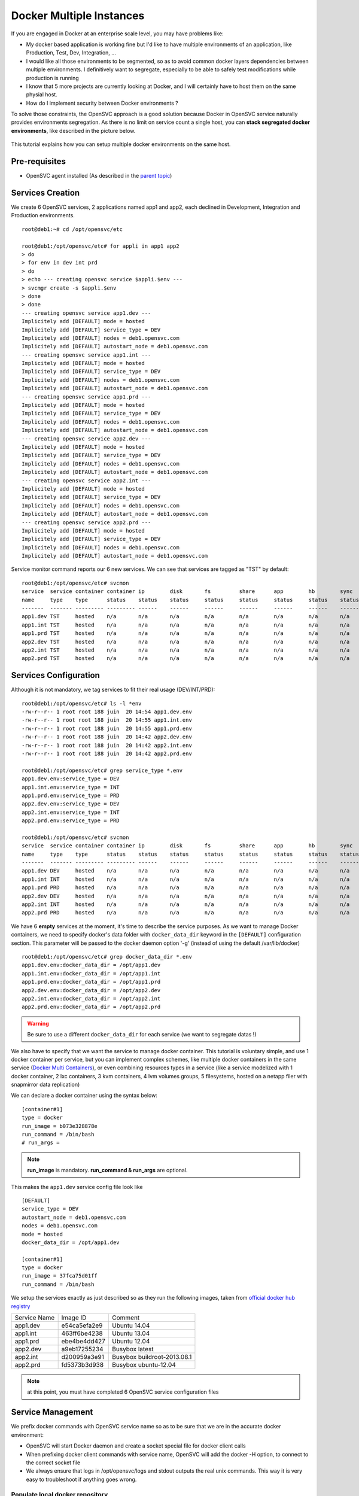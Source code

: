 Docker Multiple Instances
=========================

If you are engaged in Docker at an enterprise scale level, you may have problems like:

* My docker based application is working fine but I'd like to have multiple environments of an application, like Production, Test, Dev, Integration, ...
* I would like all those environments to be segmented, so as to avoid common docker layers dependencies between multiple environments. I definitively want to segregate, especially to be able to safely test modifications while production is running
* I know that 5 more projects are currently looking at Docker, and I will certainly have to host them on the same physial host.
* How do I implement security between Docker environments ?

To solve those constraints, the OpenSVC approach is a good solution because Docker in OpenSVC service naturally provides environments segregation. As there is no limit on service count a single host, you can **stack segregated docker environments**, like described in the picture below.

.. figure:: _static/docker.multiple.instances.png
   :align:  center

This tutorial explains how you can setup multiple docker environments on the same host.

Pre-requisites
--------------

* OpenSVC agent installed (As described in the `parent topic <virtualization.docker.html>`_)

Services Creation
-----------------

We create 6 OpenSVC services, 2 applications named app1 and app2, each declined in Development, Integration and Production environments.

::

        root@deb1:~# cd /opt/opensvc/etc
        
        root@deb1:/opt/opensvc/etc# for appli in app1 app2
        > do
        > for env in dev int prd
        > do
        > echo --- creating opensvc service $appli.$env ---
        > svcmgr create -s $appli.$env
        > done
        > done
        --- creating opensvc service app1.dev ---
        Implicitely add [DEFAULT] mode = hosted
        Implicitely add [DEFAULT] service_type = DEV
        Implicitely add [DEFAULT] nodes = deb1.opensvc.com
        Implicitely add [DEFAULT] autostart_node = deb1.opensvc.com
        --- creating opensvc service app1.int ---
        Implicitely add [DEFAULT] mode = hosted
        Implicitely add [DEFAULT] service_type = DEV
        Implicitely add [DEFAULT] nodes = deb1.opensvc.com
        Implicitely add [DEFAULT] autostart_node = deb1.opensvc.com
        --- creating opensvc service app1.prd ---
        Implicitely add [DEFAULT] mode = hosted
        Implicitely add [DEFAULT] service_type = DEV
        Implicitely add [DEFAULT] nodes = deb1.opensvc.com
        Implicitely add [DEFAULT] autostart_node = deb1.opensvc.com
        --- creating opensvc service app2.dev ---
        Implicitely add [DEFAULT] mode = hosted
        Implicitely add [DEFAULT] service_type = DEV
        Implicitely add [DEFAULT] nodes = deb1.opensvc.com
        Implicitely add [DEFAULT] autostart_node = deb1.opensvc.com
        --- creating opensvc service app2.int ---
        Implicitely add [DEFAULT] mode = hosted
        Implicitely add [DEFAULT] service_type = DEV
        Implicitely add [DEFAULT] nodes = deb1.opensvc.com
        Implicitely add [DEFAULT] autostart_node = deb1.opensvc.com
        --- creating opensvc service app2.prd ---
        Implicitely add [DEFAULT] mode = hosted
        Implicitely add [DEFAULT] service_type = DEV
        Implicitely add [DEFAULT] nodes = deb1.opensvc.com
        Implicitely add [DEFAULT] autostart_node = deb1.opensvc.com

Service monitor command reports our 6 new services. We can see that services are tagged as "TST" by default::

        root@deb1:/opt/opensvc/etc# svcmon
        service  service container container ip        disk       fs         share      app        hb        sync      avail      overall
        name     type    type      status    status    status     status     status     status     status    status    status     status     frozen
        -------  ------- --------- --------- ------    ------     ------     ------     ------     ------    ------    ------     -------    ------
        app1.dev TST     hosted    n/a       n/a       n/a        n/a        n/a        n/a        n/a       n/a       n/a        n/a        False
        app1.int TST     hosted    n/a       n/a       n/a        n/a        n/a        n/a        n/a       n/a       n/a        n/a        False
        app1.prd TST     hosted    n/a       n/a       n/a        n/a        n/a        n/a        n/a       n/a       n/a        n/a        False
        app2.dev TST     hosted    n/a       n/a       n/a        n/a        n/a        n/a        n/a       n/a       n/a        n/a        False
        app2.int TST     hosted    n/a       n/a       n/a        n/a        n/a        n/a        n/a       n/a       n/a        n/a        False
        app2.prd TST     hosted    n/a       n/a       n/a        n/a        n/a        n/a        n/a       n/a       n/a        n/a        False

Services Configuration
----------------------

Although it is not mandatory, we tag services to fit their real usage (DEV/INT/PRD)::

        root@deb1:/opt/opensvc/etc# ls -l *env
        -rw-r--r-- 1 root root 188 juin  20 14:54 app1.dev.env
        -rw-r--r-- 1 root root 188 juin  20 14:55 app1.int.env
        -rw-r--r-- 1 root root 188 juin  20 14:55 app1.prd.env
        -rw-r--r-- 1 root root 188 juin  20 14:42 app2.dev.env
        -rw-r--r-- 1 root root 188 juin  20 14:42 app2.int.env
        -rw-r--r-- 1 root root 188 juin  20 14:42 app2.prd.env
        
        root@deb1:/opt/opensvc/etc# grep service_type *.env
        app1.dev.env:service_type = DEV
        app1.int.env:service_type = INT
        app1.prd.env:service_type = PRD
        app2.dev.env:service_type = DEV
        app2.int.env:service_type = INT
        app2.prd.env:service_type = PRD

        root@deb1:/opt/opensvc/etc# svcmon
        service  service container container ip        disk       fs         share      app        hb        sync      avail      overall
        name     type    type      status    status    status     status     status     status     status    status    status     status     frozen
        -------  ------- --------- --------- ------    ------     ------     ------     ------     ------    ------    ------     -------    ------
        app1.dev DEV     hosted    n/a       n/a       n/a        n/a        n/a        n/a        n/a       n/a       n/a        n/a        False
        app1.int INT     hosted    n/a       n/a       n/a        n/a        n/a        n/a        n/a       n/a       n/a        n/a        False
        app1.prd PRD     hosted    n/a       n/a       n/a        n/a        n/a        n/a        n/a       n/a       n/a        n/a        False
        app2.dev DEV     hosted    n/a       n/a       n/a        n/a        n/a        n/a        n/a       n/a       n/a        n/a        False
        app2.int INT     hosted    n/a       n/a       n/a        n/a        n/a        n/a        n/a       n/a       n/a        n/a        False
        app2.prd PRD     hosted    n/a       n/a       n/a        n/a        n/a        n/a        n/a       n/a       n/a        n/a        False
        
We have 6 **empty** services at the moment, it's time to describe the service purposes.
As we want to manage Docker containers, we need to specify docker's data folder with ``docker_data_dir`` keyword in the ``[DEFAULT]`` configuration section.
This parameter will be passed to the docker daemon option '-g' (instead of using the default /var/lib/docker)

::

        root@deb1:/opt/opensvc/etc# grep docker_data_dir *.env
        app1.dev.env:docker_data_dir = /opt/app1.dev
        app1.int.env:docker_data_dir = /opt/app1.int
        app1.prd.env:docker_data_dir = /opt/app1.prd
        app2.dev.env:docker_data_dir = /opt/app2.dev
        app2.int.env:docker_data_dir = /opt/app2.int
        app2.prd.env:docker_data_dir = /opt/app2.prd
        
.. warning:: Be sure to use a different ``docker_data_dir`` for each service (we want to segregate datas !)

We also have to specify that we want the service to manage docker container. 
This tutorial is voluntary simple, and use 1 docker container per service, but you can implement complex schemes, like multiple docker containers in the same service (`Docker Multi Containers <http://docs.opensvc.com/virtualization.docker.multi_containers.html>`_), or even combining resources types in a service (like a service modelized with 1 docker container, 2 lxc containers, 3 kvm containers, 4 lvm volumes groups, 5 filesystems, hosted on a netapp filer with snapmirror data replication)

We can declare a docker container using the syntax below::

        [container#1]
        type = docker
        run_image = b073e328878e
        run_command = /bin/bash
        # run_args =

.. note:: **run_image** is mandatory. **run_command & run_args** are optional.
        
This makes the ``app1.dev`` service config file look like ::

        [DEFAULT]
        service_type = DEV
        autostart_node = deb1.opensvc.com
        nodes = deb1.opensvc.com
        mode = hosted
        docker_data_dir = /opt/app1.dev
        
        [container#1]
        type = docker
        run_image = 37fca75d01ff
        run_command = /bin/bash

We setup the services exactly as just described so as they run the following images, taken from `official docker hub registry <https://registry.hub.docker.com/>`_

+--------------+--------------+-----------------------------+
| Service Name |   Image ID   |           Comment           |
+--------------+--------------+-----------------------------+
|   app1.dev   | e54ca5efa2e9 | Ubuntu 14.04                |
+--------------+--------------+-----------------------------+
|   app1.int   | 463ff6be4238 | Ubuntu 13.04                |
+--------------+--------------+-----------------------------+
|   app1.prd   | ebe4be4dd427 | Ubuntu 12.04                |
+--------------+--------------+-----------------------------+
|   app2.dev   | a9eb17255234 | Busybox latest              |
+--------------+--------------+-----------------------------+
|   app2.int   | d200959a3e91 | Busybox buildroot-2013.08.1 |
+--------------+--------------+-----------------------------+
|   app2.prd   | fd5373b3d938 | Busybox ubuntu-12.04        |
+--------------+--------------+-----------------------------+

.. note:: at this point, you must have completed 6 OpenSVC service configuration files

Service Management
------------------

We prefix docker commands with OpenSVC service name so as to be sure that we are in the accurate docker environment:

* OpenSVC will start Docker daemon and create a socket special file for docker client calls
* When prefixing docker client commands with service name, OpenSVC will add the docker -H option, to connect to the correct socket file
* We always ensure that logs in /opt/opensvc/logs and stdout outputs the real unix commands. This way it is very easy to troubleshoot if anything goes wrong.

Populate local docker repository
^^^^^^^^^^^^^^^^^^^^^^^^^^^^^^^^

For each docker environment, we pull the expected image.

app1.dev::

        root@deb1:/opt/opensvc/etc# app1.dev docker pull ubuntu:14.04
        Pulling repository ubuntu
        e54ca5efa2e9: Download complete
        511136ea3c5a: Download complete
        d7ac5e4f1812: Download complete
        2f4b4d6a4a06: Download complete
        83ff768040a0: Download complete
        6c37f792ddac: Download complete

        root@deb1:/opt/opensvc/etc# app1.dev docker images
        REPOSITORY          TAG                 IMAGE ID            CREATED             VIRTUAL SIZE
        ubuntu              14.04               e54ca5efa2e9        38 hours ago        276.5 MB

app1.int::

        root@deb1:/opt/opensvc/etc# app1.int docker pull ubuntu:13.04
        Pulling repository ubuntu
        463ff6be4238: Download complete
        511136ea3c5a: Download complete
        3af9d794ad07: Download complete
        b7c6da90134e: Download complete
        47dd6d11a49f: Download complete

        root@deb1:/opt/opensvc/etc# app1.int docker images
        REPOSITORY          TAG                 IMAGE ID            CREATED             VIRTUAL SIZE
        ubuntu              13.04               463ff6be4238        38 hours ago        169.4 MB

app1.prd::

        root@deb1:/opt/opensvc/etc# app1.prd docker pull ubuntu:12.04
        Pulling repository ubuntu
        ebe4be4dd427: Download complete
        511136ea3c5a: Download complete
        4d289a435341: Download complete
        994db1cb2425: Download complete
        f86a812b1308: Download complete
        0b628db0b664: Download complete
        
        root@deb1:/opt/opensvc/etc# app1.prd docker images
        REPOSITORY          TAG                 IMAGE ID            CREATED             VIRTUAL SIZE
        ubuntu              12.04               ebe4be4dd427        38 hours ago        210.6 MB

app2.dev::

        root@deb1:/opt/opensvc/etc# app2.dev docker pull busybox:latest
        Pulling repository busybox
        a9eb17255234: Download complete
        511136ea3c5a: Download complete
        42eed7f1bf2a: Download complete
        120e218dd395: Download complete

        root@deb1:/opt/opensvc/etc# app2.dev docker images
        REPOSITORY          TAG                 IMAGE ID            CREATED             VIRTUAL SIZE
        busybox             latest              a9eb17255234        2 weeks ago         2.433 MB
        
app2.int::

        root@deb1:/opt/opensvc/etc# app2.int docker pull busybox:buildroot-2013.08.1
        Pulling repository busybox
        d200959a3e91: Download complete
        511136ea3c5a: Download complete
        42eed7f1bf2a: Download complete
        c120b7cab0b0: Download complete

        root@deb1:/opt/opensvc/etc# app2.int docker images
        REPOSITORY          TAG                   IMAGE ID            CREATED             VIRTUAL SIZE
        busybox             buildroot-2013.08.1   d200959a3e91        2 weeks ago         2.489 MB
        
app2.prd::

        root@deb1:/opt/opensvc/etc# app2.prd docker pull busybox:ubuntu-12.04
        Pulling repository busybox
        fd5373b3d938: Download complete
        511136ea3c5a: Download complete
        42eed7f1bf2a: Download complete
        1f5049b3536e: Download complete

        root@deb1:/opt/opensvc/etc# app2.prd docker images
        REPOSITORY          TAG                 IMAGE ID            CREATED             VIRTUAL SIZE
        busybox             ubuntu-12.04        fd5373b3d938        2 weeks ago         5.455 MB


As we can see below, 6 differents docker repositories are populated::

        root@deb1:/# for appli in app1 app2
        > do
        > for env in dev int prd
        > do
        > echo --- repository $appli.$env ---
        > cat /opt/$appli.$env/repositories-aufs
        > echo;echo
        > done
        > done
        --- repository app1.dev ---
        {"Repositories":{"ubuntu":{"14.04":"e54ca5efa2e962582a223ca9810f7f1b62ea9b5c3975d14a5da79d3bf6020f37"}}}
        
        --- repository app1.int ---
        {"Repositories":{"ubuntu":{"13.04":"463ff6be4238c14f5b88898f17b47a9cf494f9a9be7b6170c3e852568d2b0432"}}}
        
        --- repository app1.prd ---
        {"Repositories":{"ubuntu":{"12.04":"ebe4be4dd427fcc7e137b340f60e458baa5fb710a280332454d2c8a8209a14d7"}}}
        
        --- repository app2.dev ---
        {"Repositories":{"busybox":{"latest":"a9eb172552348a9a49180694790b33a1097f546456d041b6e82e4d7716ddb721"}}}
        
        --- repository app2.int ---
        {"Repositories":{"busybox":{"buildroot-2013.08.1":"d200959a3e91d88e6da9a0ce458e3cdefd3a8a19f8f5e6a1e7f10f268aea5594"}}}
        
        --- repository app2.prd ---
        {"Repositories":{"busybox":{"ubuntu-12.04":"fd5373b3d93820744a327e609ee86166e5984d7377987f0fde78daeaa345705d"}}}

        
Service Status
^^^^^^^^^^^^^^

When querying service status, we can see that the log complains about the lack of container id. It is because the container need to be started a first time, to let docker instantiate it. 

::

        root@deb1:/# app1.dev print status
        app1.dev
        overall                   down
        |- avail                  down
        |  '- container#1    .... down     ubuntu:14.04
        |                                  # can not find container id
        |- sync                   n/a
        '- hb                     n/a
        
Service Start
^^^^^^^^^^^^^

The first start trigger a ``docker run`` action, to create the container from image::

        root@deb1:/# app1.dev start
        16:12:26 INFO    APP1.DEV.CONTAINER#1 docker -H unix:///opt/opensvc/var/app1.dev/docker.sock run -t -i -d --name=app1.dev.container.1 e54ca5efa2e9 /bin/bash
        16:12:27 INFO    APP1.DEV.CONTAINER#1 output:
        760b01810910547bb2b8beeb0cfdc751507a9677e7836a986bd116faf08f6aab
        
        16:12:27 INFO    APP1.DEV.CONTAINER#1 wait for container up status
        16:12:27 INFO    APP1.DEV.CONTAINER#1 wait for container operational
        
        root@deb1:/# app1.dev print status
        app1.dev
        overall                   up
        |- avail                  up
        |  '- container#1    .... up       760b01810910@ubuntu:14.04
        |- sync                   n/a
        '- hb                     n/a

        root@deb1:/# app1.dev docker ps
        CONTAINER ID        IMAGE               COMMAND             CREATED             STATUS              PORTS               NAMES
        760b01810910        ubuntu:14.04        /bin/bash           14 seconds ago      Up 14 seconds                           app1.dev.container.1

        root@deb1:/# svcmon
        service     service container container ip        disk       fs         share      app        hb        sync      avail      overall
        name        type    type      status    status    status     status     status     status     status    status    status     status     frozen
        -------     ------- --------- --------- ------    ------     ------     ------     ------     ------    ------    ------     -------    ------
        app1.int    INT     hosted    down      n/a       n/a        n/a        n/a        n/a        n/a       n/a       down       down       False
        app2.dev    DEV     hosted    down      n/a       n/a        n/a        n/a        n/a        n/a       n/a       down       down       False
        app2.prd    PRD     hosted    down      n/a       n/a        n/a        n/a        n/a        n/a       n/a       down       down       False
        app2.int    INT     hosted    down      n/a       n/a        n/a        n/a        n/a        n/a       n/a       down       down       False
        app1.prd    PRD     hosted    down      n/a       n/a        n/a        n/a        n/a        n/a       n/a       down       down       False
        app1.dev    DEV     hosted    up        n/a       n/a        n/a        n/a        n/a        n/a       n/a       up         up         False

.. note:: OpenSVC explicitely tag the container with "<service>.container.<resourceID>". service "app1.dev" & docker "container#1" gives "app1.dev.container.1"

Now we issue a ``<service> start`` command for the 5 remaining services, and after we can see that they are all up in the ``overall status`` column::

        root@deb1:/# svcmon
        service     service container container ip        disk       fs         share      app        hb        sync      avail      overall
        name        type    type      status    status    status     status     status     status     status    status    status     status     frozen
        -------     ------- --------- --------- ------    ------     ------     ------     ------     ------    ------    ------     -------    ------
        app2.int    INT     hosted    up        n/a       n/a        n/a        n/a        n/a        n/a       n/a       up         up         False
        app1.int    INT     hosted    up        n/a       n/a        n/a        n/a        n/a        n/a       n/a       up         up         False
        app1.dev    DEV     hosted    up        n/a       n/a        n/a        n/a        n/a        n/a       n/a       up         up         False
        app1.prd    PRD     hosted    up        n/a       n/a        n/a        n/a        n/a        n/a       n/a       up         up         False
        app2.dev    DEV     hosted    up        n/a       n/a        n/a        n/a        n/a        n/a       n/a       up         up         False
        app2.prd    PRD     hosted    up        n/a       n/a        n/a        n/a        n/a        n/a       n/a       up         up         False
        
        root@deb1:/# ps auxww|grep [d]ocker
        root      8546  0.0  2.4 353072 12180 pts/0    Sl   15:14   0:00 docker -H unix:///opt/opensvc/var/app2.dev/docker.sock -r=false -d -g /opt/app2.dev -p /opt/opensvc/var/app2.dev/docker.pid
        root      8899  0.0  2.4 402216 12300 pts/0    Sl   15:15   0:00 docker -H unix:///opt/opensvc/var/app2.int/docker.sock -r=false -d -g /opt/app2.int -p /opt/opensvc/var/app2.int/docker.pid
        root      9179  0.0  2.3 402344 12108 pts/0    Sl   15:16   0:00 docker -H unix:///opt/opensvc/var/app2.prd/docker.sock -r=false -d -g /opt/app2.prd -p /opt/opensvc/var/app2.prd/docker.pid
        root     15388  0.0  2.9 405932 14748 ?        Sl   juin20   0:32 docker -H unix:///opt/opensvc/var/app1.int/docker.sock -r=false -d -g /opt/app1.int -p /opt/opensvc/var/app1.int/docker.pid
        root     16074  0.0  2.8 340268 14576 ?        Sl   juin20   0:35 docker -H unix:///opt/opensvc/var/app1.prd/docker.sock -r=false -d -g /opt/app1.prd -p /opt/opensvc/var/app1.prd/docker.pid
        root     21692  0.0  1.6 398464  8400 pts/0    Sl   16:14   0:00 docker -H unix:///opt/opensvc/var/app1.dev/docker.sock -r=false -d -g /opt/app1.dev -p /opt/opensvc/var/app1.dev/docker.pid

6 docker environments are running on the same system, with docker data repositories fully segregated.

Environments Security
^^^^^^^^^^^^^^^^^^^^^

If you are concerned about security, like assigning app1 to team1, and app2 to team2, just remember how docker client and daemon are connecting together: a unix socket is used.
So you just have to:

* Create unix groups team1 and team2
* Change app1 sockets group owner to team1 => chgrp team1 /opt/opensvc/var/app1*/docker.sock
* Change app2 sockets group owner to team2 => chgrp team2 /opt/opensvc/var/app2*/docker.sock
* Assign users to accurate group

As default socket permissions are ``srw-rw----  root docker``, they will be changed to ``srw-rw----  root team1``. This way, only root or team1 members will be able to connect to team1 docker environments.

Service Stop
^^^^^^^^^^^^

Although we can stop a service with ``<service> stop`` command, we also benefit from OpenSVC mass actions command::

        root@deb1:/# allupservices stop
        16:22:37 INFO    APP1.DEV.CONTAINER#1 docker -H unix:///opt/opensvc/var/app1.dev/docker.sock stop 760b01810910
        16:22:38 INFO    APP1.DEV.CONTAINER#1 output:
        760b01810910
        
        16:22:38 INFO    APP1.DEV.CONTAINER#1 wait for container down status
        16:22:38 INFO    APP1.DEV.CONTAINER#1 no more container handled by docker daemon. shut it down
        16:22:38 INFO    APP1.INT.CONTAINER#1 docker -H unix:///opt/opensvc/var/app1.int/docker.sock stop 460741db5c87
        16:22:48 INFO    APP1.INT.CONTAINER#1 output:
        460741db5c87
        
        16:22:48 INFO    APP1.INT.CONTAINER#1 wait for container down status
        16:22:49 INFO    APP1.INT.CONTAINER#1 no more container handled by docker daemon. shut it down
        16:22:49 INFO    APP1.PRD.CONTAINER#1 docker -H unix:///opt/opensvc/var/app1.prd/docker.sock stop 7bc8d3a666bd
        16:22:59 INFO    APP1.PRD.CONTAINER#1 output:
        7bc8d3a666bd
        
        16:22:59 INFO    APP1.PRD.CONTAINER#1 wait for container down status
        16:22:59 INFO    APP1.PRD.CONTAINER#1 no more container handled by docker daemon. shut it down
        16:23:00 INFO    APP2.DEV.CONTAINER#1 docker -H unix:///opt/opensvc/var/app2.dev/docker.sock stop c9b34e8418b7
        16:23:10 INFO    APP2.DEV.CONTAINER#1 output:
        c9b34e8418b7
        
        16:23:10 INFO    APP2.DEV.CONTAINER#1 wait for container down status
        16:23:10 INFO    APP2.DEV.CONTAINER#1 no more container handled by docker daemon. shut it down
        16:23:11 INFO    APP2.INT.CONTAINER#1 docker -H unix:///opt/opensvc/var/app2.int/docker.sock stop 64caeed1724c
        16:23:21 INFO    APP2.INT.CONTAINER#1 output:
        64caeed1724c
        
        16:23:21 INFO    APP2.INT.CONTAINER#1 wait for container down status
        16:23:21 INFO    APP2.INT.CONTAINER#1 no more container handled by docker daemon. shut it down
        16:23:21 INFO    APP2.PRD.CONTAINER#1 docker -H unix:///opt/opensvc/var/app2.prd/docker.sock stop a821c33e9aef
        16:23:32 INFO    APP2.PRD.CONTAINER#1 output:
        a821c33e9aef
        
        16:23:32 INFO    APP2.PRD.CONTAINER#1 wait for container down status
        16:23:32 INFO    APP2.PRD.CONTAINER#1 no more container handled by docker daemon. shut it down

        root@deb1:/# svcmon
        service     service container container ip        disk       fs         share      app        hb        sync      avail      overall
        name        type    type      status    status    status     status     status     status     status    status    status     status     frozen
        -------     ------- --------- --------- ------    ------     ------     ------     ------     ------    ------    ------     -------    ------
        app2.dev    DEV     hosted    down      n/a       n/a        n/a        n/a        n/a        n/a       n/a       down       down       False
        app1.prd    PRD     hosted    down      n/a       n/a        n/a        n/a        n/a        n/a       n/a       down       down       False
        app2.prd    PRD     hosted    down      n/a       n/a        n/a        n/a        n/a        n/a       n/a       down       down       False
        app1.dev    DEV     hosted    down      n/a       n/a        n/a        n/a        n/a        n/a       n/a       down       down       False
        app2.int    INT     hosted    down      n/a       n/a        n/a        n/a        n/a        n/a       n/a       down       down       False
        app1.int    INT     hosted    down      n/a       n/a        n/a        n/a        n/a        n/a       n/a       down       down       False

Service Restart
^^^^^^^^^^^^^^^

Let's restart a single service::

        root@deb1:/# app1.prd start
        16:41:33 INFO    APP1.PRD.CONTAINER#1 starting docker daemon
        16:41:33 INFO    APP1.PRD.CONTAINER#1 docker -H unix:///opt/opensvc/var/app1.prd/docker.sock -r=false -d -g /opt/app1.prd -p /opt/opensvc/var/app1.prd/docker.pid
        16:41:34 INFO    APP1.PRD.CONTAINER#1 docker -H unix:///opt/opensvc/var/app1.prd/docker.sock start 7bc8d3a666bd
        16:41:34 INFO    APP1.PRD.CONTAINER#1 output:
        7bc8d3a666bd
        
        16:41:34 INFO    APP1.PRD.CONTAINER#1 wait for container up status
        16:41:34 INFO    APP1.PRD.CONTAINER#1 wait for container operational

        root@deb1:/# app1.prd docker ps
        CONTAINER ID        IMAGE               COMMAND             CREATED             STATUS              PORTS               NAMES
        7bc8d3a666bd        ubuntu:12.04        /bin/bash           24 hours ago        Up 7 seconds                            app1.prd.container.1

        root@deb1:/# app1.prd print status
        app1.prd
        overall                   up
        |- avail                  up
        |  '- container#1    .... up       7bc8d3a666bd@ubuntu:12.04
        |- sync                   n/a
        '- hb                     n/a
        root@deb1:/# app1.prd docker attach 7bc8d3a666bd

        root@7bc8d3a666bd:/# hostname
        7bc8d3a666bd

        root@deb1:/# app1.int docker ps
        CONTAINER ID        IMAGE               COMMAND             CREATED             STATUS              PORTS               NAMES

        root@deb1:/# app1.dev docker ps
        CONTAINER ID        IMAGE               COMMAND             CREATED             STATUS              PORTS               NAMES

We can see in sequence:  

* Docker daemon startup
* Docker container startup (called with ``start`` and no more ``run``, because container do exists)
* OpenSVC overall service status up
* Docker attach is working fine

To summarize, we have segregated docker environments, and made their management very easy with OpenSVC encapsulation.
